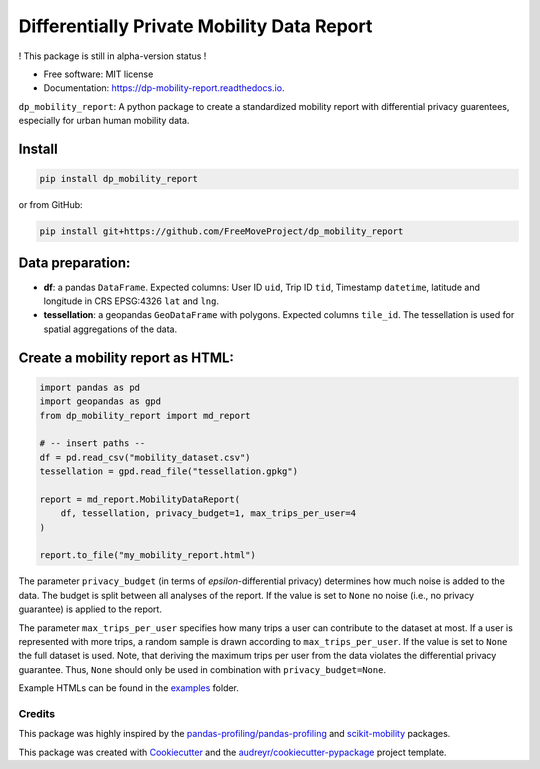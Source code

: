 ============================================================
Differentially Private Mobility Data Report
============================================================


.. image:: https://img.shields.io/pypi/v/dp_mobility_report.svg
        :target: https://pypi.python.org/pypi/dp_mobility_report

        
.. image:: https://readthedocs.org/projects/dp-mobility-report/badge/?version=latest
        :target: https://dp-mobility-report.readthedocs.io/en/latest/?version=latest
        :alt: Documentation Status




! This package is still in alpha-version status !

* Free software: MIT license
* Documentation: https://dp-mobility-report.readthedocs.io.


``dp_mobility_report``: A python package to create a standardized mobility report with differential privacy guarentees, especially for urban human mobility data.


Install
**********************

.. code-block:: bash

        pip install dp_mobility_report

or from GitHub:

.. code-block:: bash

        pip install git+https://github.com/FreeMoveProject/dp_mobility_report


Data preparation:
**********************

- **df**: a pandas ``DataFrame``. Expected columns: User ID ``uid``, Trip ID ``tid``, Timestamp ``datetime``, latitude and longitude in CRS EPSG:4326 ``lat`` and ``lng``.
- **tessellation**: a geopandas ``GeoDataFrame`` with polygons. Expected columns ``tile_id``. The tessellation is used for spatial aggregations of the data.

Create a mobility report as HTML:
**************************************

.. code-block:: python

        import pandas as pd
        import geopandas as gpd
        from dp_mobility_report import md_report

        # -- insert paths --
        df = pd.read_csv("mobility_dataset.csv")
        tessellation = gpd.read_file("tessellation.gpkg")

        report = md_report.MobilityDataReport(
            df, tessellation, privacy_budget=1, max_trips_per_user=4
        )

        report.to_file("my_mobility_report.html")


The parameter ``privacy_budget`` (in terms of *epsilon*-differential privacy) determines how much noise is added to the data. The budget is split between all analyses of the report.
If the value is set to ``None`` no noise (i.e., no privacy guarantee) is applied to the report.

The parameter ``max_trips_per_user`` specifies how many trips a user can contribute to the dataset at most. If a user is represented with more trips, a random sample is drawn according to ``max_trips_per_user``.
If the value is set to ``None`` the full dataset is used. Note, that deriving the maximum trips per user from the data violates the differential privacy guarantee. Thus, ``None`` should only be used in combination with ``privacy_budget=None``.

Example HTMLs can be found in the examples_ folder.


Credits
-------

This package was highly inspired by the `pandas-profiling/pandas-profiling`_ and `scikit-mobility`_ packages.

This package was created with Cookiecutter_ and the `audreyr/cookiecutter-pypackage`_ project template.
 
.. _examples: https://github.com/FreeMoveProject/dp_mobility_report/tree/main/examples/html
.. _`pandas-profiling/pandas-profiling`: https://github.com/pandas-profiling/pandas-profiling
.. _`scikit-mobility`: https://github.com/scikit-mobility
.. _Cookiecutter: https://github.com/audreyr/cookiecutter
.. _`audreyr/cookiecutter-pypackage`: https://github.com/audreyr/cookiecutter-pypackage
